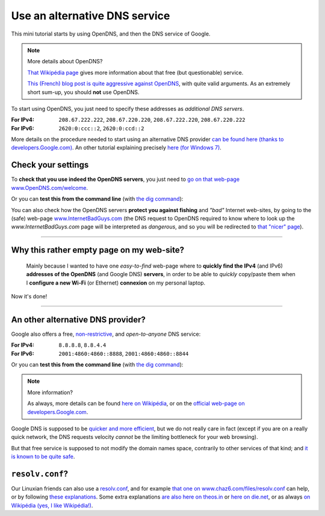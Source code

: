 .. meta::
   :description lang=en: Short description for alternative DNS services
   :description lang=fr: Petit résumé pour services alternatifs de DNS

################################
 Use an alternative DNS service
################################


This mini tutorial starts by using OpenDNS, and then the DNS service of Google.

.. note:: More details about OpenDNS?

   `That Wikipédia page <https://en.wikipedia.org/wiki/OpenDNS>`_ gives more information about that free (but questionable) service.

   `This (French) blog post is quite aggressive against OpenDNS <http://www.bortzmeyer.org/opendns-non-merci.html>`_, with quite valid arguments.
   As an extremely short sum-up, you should **not** use OpenDNS.


To start using OpenDNS, you just need to specify these addresses as *additional DNS servers*.

:For IPv4: ``208.67.222.222``, ``208.67.220.220``, ``208.67.222.220``, ``208.67.220.222``
:For IPv6: ``2620:0:ccc::2``, ``2620:0:ccd::2``

More details on the procedure needed to start using an alternative DNS provider `can be found here (thanks to developers.Google.com) <https://developers.google.com/speed/public-dns/docs/using#setup>`_.
An other tutorial explaining precisely `here (for Windows 7) <http://mintywhite.com/windows-7/change-dns-server-windows-7/>`_.

Check your settings
-------------------
To **check that you use indeed the OpenDNS servers**, you just need to `go on that web-page www.OpenDNS.com/welcome <http://www.opendns.com/welcome/>`_.

Or you can **test this from the command line** (with `the dig command <https://en.wikipedia.org/wiki/Dig_(command)>`_):

.. runblock:: console

   $ echo -e "# Main answer (208.67.222.222 OpenDNS server) :"
   $ dig @208.67.222.222 perso.crans.org


.. runblock:: console

   $ echo -e "# Other answer (208.67.220.220 OpenDNS server) :"
   $ dig @208.67.220.220 perso.crans.org | grep -v "^\(;.*\|$\)"


.. runblock:: console

   $ echo -e "# Other answer (208.67.222.220 OpenDNS server) :"
   $ dig @208.67.222.220 perso.crans.org | grep -v "^\(;.*\|$\)"


.. runblock:: console

   $ echo -e "# Other answer (208.67.220.222 OpenDNS server) :"
   $ dig @208.67.220.222 perso.crans.org | grep -v "^\(;.*\|$\)"


You can also check how the OpenDNS servers **protect you against fishing** and *"bad"* Internet web-sites, by going to the (safe) web-page `www.InternetBadGuys.com <http://www.internetbadguys.com/>`_ (the DNS request to OpenDNS required to know where to look up the `www.InternetBadGuys.com` page will be interpreted as *dangerous*, and so you will be redirected to `that "nicer" page <http://phish.opendns.com/main?url=www.internetbadguys.com>`_).

.. seealso::

   monip.org
      In order to `know your IP address (v4 or v6) <http://monip.org/>`_.

   WhoIsMyISP.org
      In order to `know your Internet Service Provider <http://www.whoismyisp.org/>`_ (**ISP**).

   DNSLeaktest.com
      In order to `check if your ISP <http://www.dnsleaktest.com/>`_  is not doing any `DNS leaks <https://dnsleaktest.com/what-is-a-dns-leak.html>`_ behind your back.

   Hidester's DNS Leak Test
      Another `tool of this kind (hidester.com/dns-leak-test) <https://hidester.com/dns-leak-test/>`_, quoted here because the author asked me to include a link here...

----

Why this rather empty page on my web-site?
------------------------------------------
 Mainly because I wanted to have one *easy-to-find* web-page where to **quickly find the IPv4** (and IPv6) **addresses of the OpenDNS** (and Google DNS) **servers**, in order to be able to *quickly* copy/paste them when I **configure a new Wi-Fi** (or Ethernet) **connexion** on my personal laptop.


Now it's done!

----

An other alternative DNS provider?
----------------------------------
Google also offers a free, `non-restrictive <https://developers.google.com/speed/public-dns/faq#nxdomains>`_, and *open-to-anyone* DNS service:

:For IPv4: ``8.8.8.8``, ``8.8.4.4``
:For IPv6: ``2001:4860:4860::8888``, ``2001:4860:4860::8844``


Or you can **test this from the command line** (with `the dig command <https://en.wikipedia.org/wiki/Dig_(command)>`_):

.. runblock:: console

   $ echo -e "# Main answer (8.8.8.8 Google server) :"
   $ dig @8.8.8.8 perso.crans.org


.. runblock:: console

   $ echo -e "# Other answer (8.8.4.4 Google server) :"
   $ dig @8.8.4.4 perso.crans.org | grep -v "^\(;.*\|$\)"


.. runblock:: console

   $ echo -e "# And with IPv6 (2001:4860:4860::8888 Google server) :"
   $ dig @2001:4860:4860::8888 perso.crans.org AAAA +cd


.. note:: More information?

   As always, more details can be found `here on Wikipédia <https://en.wikipedia.org/wiki/Google_Public_DNS>`_,
   or on the `official web-page on developers.Google.com <https://developers.google.com/speed/public-dns/>`_.


Google DNS is supposed to be `quicker and more efficient  <https://developers.google.com/speed/public-dns/docs/performance>`_, but we do not really care in fact (except if you are on a really quick network, the DNS requests velocity *cannot* be the limiting bottleneck for your web browsing).

But that free service is supposed to not modify the domain names space, contrarily to other services of that kind; and `it is known to be quite safe <https://developers.google.com/speed/public-dns/docs/security>`_.


``resolv.conf``?
----------------
Our Linuxian friends can also use a `resolv.conf <http://manpages.ubuntu.com/manpages/trusty/en/man5/resolv.conf.5.html>`_, and for example `that one on www.chaz6.com/files/resolv.conf <http://www.chaz6.com/files/resolv.conf>`_ can help, or by following `these explanations <https://developers.google.com/speed/public-dns/docs/using#setup>`_.
Some extra explanations `are also here on theos.in <http://theos.in/desktop-linux/resolve-conf-linux-example/>`_ or `here on die.net <http://linux.die.net/man/5/resolv.conf>`_, or as always `on Wikipédia (yes, I like Wikipédia!) <https://en.wikipedia.org/wiki/Resolv.conf>`_.


.. (c) Lilian Besson, 2011-2016, https://bitbucket.org/lbesson/web-sphinx/
